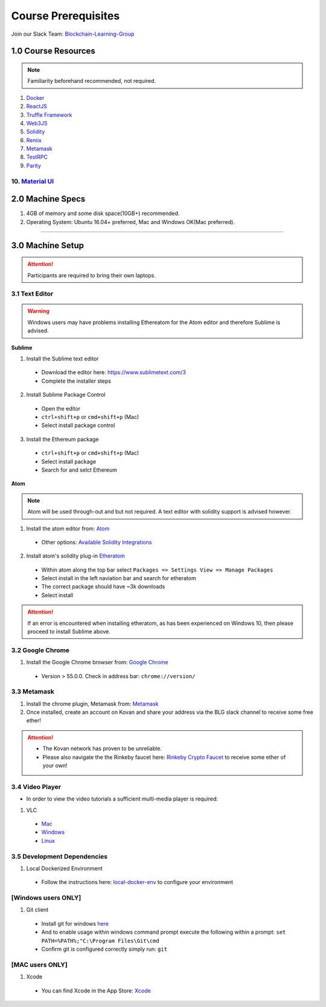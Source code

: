 ========================================
Course Prerequisites
========================================

Join our Slack Team: `Blockchain-Learning-Group <https://join.slack.com/t/blockchainlearning/shared_invite/enQtMjIyMzIyODMxMjE3LWM4MTA5YWUwNWI0YmMyMTI5OTY1ODhlYjU3NGJiYWYzYzliMDZlMzM4OGUyZjg0Njk0NzQ0NmI5NGYzZDJlNWY>`_

1.0 Course Resources
================================================

.. note::
  Familiarity beforehand recommended, not required.

1. `Docker <https://www.docker.com/>`_
2. `ReactJS <https://reactjs.org/>`_
3. `Truffle Framework <http://truffleframework.com/>`_
4. `Web3JS <https://github.com/ethereum/wiki/wiki/JavaScript-API>`_
5. `Solidity <https://solidity.readthedocs.io/en/develop/>`_
6. `Remix <https://ethereum.github.io/browser-solidity/#version=soljson-v0.4.15+commit.bbb8e64f.js>`_
7. `Metamask <https://metamask.io/>`_
8. `TestRPC <https://github.com/ethereumjs/testrpc>`_
9. `Parity <https://parity.io/>`_
10. `Material UI <http://www.material-ui.com/>`_
----

2.0 Machine Specs
=================
1. 4GB of memory and some disk space(10GB+) recommended.
2. Operating System: Ubuntu 16.04+ preferred, Mac and Windows OK(Mac preferred).

----

3.0 Machine Setup
=================

.. attention::
  Participants are required to bring their own laptops.

3.1 Text Editor
---------------

.. warning::
  Windows users may have problems installing Ethereatom for the Atom editor and therefore Sublime is advised.

**Sublime**

1. Install the Sublime text editor
  - Download the editor here: `https://www.sublimetext.com/3 <https://www.sublimetext.com/3>`_
  - Complete the installer steps

2. Install Sublime Package Control
  - Open the editor
  - ``ctrl+shift+p`` or ``cmd+shift+p`` (Mac)
  - Select install package control

3. Install the Ethereum package
  - ``ctrl+shift+p`` or ``cmd+shift+p`` (Mac)
  - Select install package
  - Search for and selct Ethereum

**Atom**

.. note::
  Atom will be used through-out and but not required. A text editor with solidity support is advised however.

1. Install the atom editor from: `Atom <https://flight-manual.atom.io/getting-started/sections/installing-atom/>`_
  - Other options: `Available Solidity Integrations <http://solidity.readthedocs.io/en/latest/index.html#available-solidity-integrations>`_

2. Install atom's solidity plug-in `Etheratom <https://atom.io/packages/etheratom>`_
  - Within atom along the top bar select ``Packages => Settings View => Manage Packages``
  - Select install in the left naviation bar and search for etheratom
  - The correct package should have ~3k downloads
  - Select install

.. attention::
  If an error is encountered when installing etheratom, as has been experienced on Windows 10, then please proceed to install Sublime above.

3.2 Google Chrome
------------------------------------------
1. Install the Google Chrome browser from: `Google Chrome <https://support.google.com/chrome/answer/95346?co=GENIE.Platform%3DDesktop&hl=en-GB>`_
  - Version > 55.0.0.  Check in address bar: ``chrome://version/``

3.3 Metamask
------------
1. Install the chrome plugin, Metamask from: `Metamask <https://chrome.google.com/webstore/detail/metamask/nkbihfbeogaeaoehlefnkodbefgpgknn?hl=en>`_
2. Once installed, create an account on Kovan and share your address via the BLG slack channel to receive some free ether!

.. attention::
  - The Kovan network has proven to be unreliable.
  - Please also navigate the the Rinkeby faucet here: `Rinkeby Crypto Faucet <https://www.rinkeby.io/#faucet>`_ to receive some ether of your own!

3.4 Video Player
----------------
- In order to view the video tutorials a sufficient multi-media player is required:

1. VLC
  - `Mac <https://www.videolan.org/vlc/download-macosx.html>`_
  - `Windows <https://www.videolan.org/vlc/download-windows.html>`_
  - `Linux <https://www.videolan.org/vlc/download-ubuntu.html>`_

3.5 Development Dependencies
----------------------------
1. Local Dockerized Environment
  - Follow the instructions here: `local-docker-env <http://blg-dapp-fundamentals.readthedocs.io/en/latest/course-content/prerequisites/local-docker-env.html>`_ to configure your environment

[Windows users ONLY]
------------------------------------------
1. Git client
  - Install git for windows `here <https://git-for-windows.github.io/>`_
  - And to enable usage within windows command prompt execute the following within a prompt: ``set PATH=%PATH%;"C:\Program Files\Git\cmd``
  - Confirm git is configured correctly simply run: ``git``

[MAC users ONLY]
------------------------------------------
1. Xcode
  - You can find Xcode in the App Store: `Xcode <https://itunes.apple.com/us/app/xcode/id497799835?mt=12>`_
